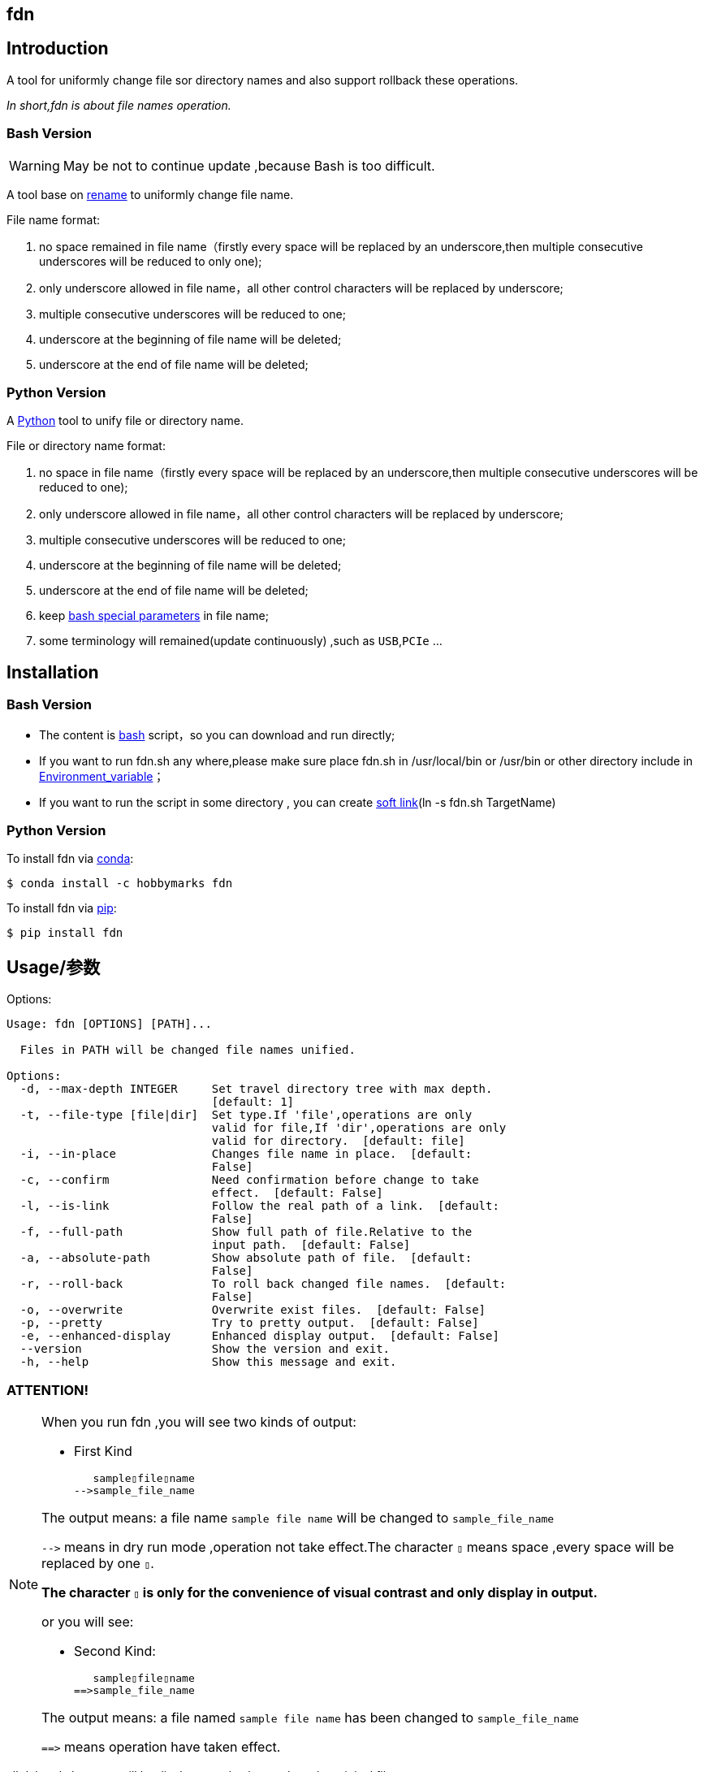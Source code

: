 ifdef::env-github[]
:tip-caption: :bulb:
:note-caption: :information_source:
:important-caption: :heavy_exclamation_mark:
:caution-caption: :fire:
:warning-caption: :warning:
endif::[]

:source-highlighter: coderay

==  fdn
:toc:


==  Introduction

A tool for uniformly change file sor directory names and also support
rollback these operations.

__In short,fdn is about file names operation.__



===  Bash Version

WARNING: May be not to continue update ,because Bash is too difficult.

A tool base on link:++http://plasmasturm.org/code/rename/++[rename] to uniformly change file name.

File name format:

[arabic]
. no space remained in file name（firstly every space will be replaced by an underscore,then multiple consecutive underscores will be reduced to only one);

. only underscore allowed in file name，all other control characters will be replaced by underscore;

. multiple consecutive underscores will be reduced to one;

. underscore at the beginning of file name will be deleted;

. underscore at the end of file name will be deleted;

===  Python Version

A link:++https://www.python.org/++[Python] tool to unify file or directory name.

File or directory name format:

[arabic]
. no space in file name（firstly every space will be replaced by an underscore,then multiple consecutive underscores will be reduced to one);

. only underscore allowed in file name，all other control characters will be replaced by underscore;

. multiple consecutive underscores will be reduced to one;

. underscore at the beginning of file name will be deleted;

. underscore at the end of file name will be deleted;

. keep link:++https://www.gnu.org/software/bash/manual/html_node/Special-Parameters.html++[bash special parameters] in file name;

. some terminology will remained(update continuously) ,such as `USB`,`PCIe` ...

==  Installation

[id="bash-version-1"]
===  Bash Version

* The content is link:++https://www.gnu.org/software/bash/++[bash] script，so you can download and run directly;

* If you want to run fdn.sh any where,please make sure place fdn.sh in /usr/local/bin or /usr/bin or other directory include in
link:++https://en.wikipedia.org/wiki/Environment_variable++[Environment_variable]；

* If you want to run the script in some directory , you can create link:++https://en.wikipedia.org/wiki/Ln_(Unix)++[soft link](ln -s fdn.sh TargetName)

[id="python-version-1"]
===  Python Version

To install fdn via link:++https://www.anaconda.com/products/individual++[conda]:

[sub="attributes"]
[source,shell script]
----
$ conda install -c hobbymarks fdn
----

To install fdn via link:++https://pypi.org/project/pip/++[pip]:

[sub="attributes"]
[source,shell script]
----
$ pip install fdn
----


[#_usage_options]
==  Usage/参数

Options:

[sub="attributes"]
----
Usage: fdn [OPTIONS] [PATH]...

  Files in PATH will be changed file names unified.

Options:
  -d, --max-depth INTEGER     Set travel directory tree with max depth.
                              [default: 1]
  -t, --file-type [file|dir]  Set type.If 'file',operations are only
                              valid for file,If 'dir',operations are only
                              valid for directory.  [default: file]
  -i, --in-place              Changes file name in place.  [default:
                              False]
  -c, --confirm               Need confirmation before change to take
                              effect.  [default: False]
  -l, --is-link               Follow the real path of a link.  [default:
                              False]
  -f, --full-path             Show full path of file.Relative to the
                              input path.  [default: False]
  -a, --absolute-path         Show absolute path of file.  [default:
                              False]
  -r, --roll-back             To roll back changed file names.  [default:
                              False]
  -o, --overwrite             Overwrite exist files.  [default: False]
  -p, --pretty                Try to pretty output.  [default: False]
  -e, --enhanced-display      Enhanced display output.  [default: False]
  --version                   Show the version and exit.
  -h, --help                  Show this message and exit.
----

=== **[underline]#ATTENTION!#**

[NOTE]
====
When you run fdn ,you will see two kinds of output:

- First Kind

   sample▯file▯name
-->sample_file_name

The output means: a file name `sample file name` will be changed to `sample_file_name`

``-\->`` means in dry run mode ,operation not take effect.The character `▯` means space ,every space will be replaced by one `▯`.

[underline]#**The character `▯` is only for the convenience of visual contrast and only display in output.**#

or you will see:

- Second Kind:

   sample▯file▯name
==>sample_file_name

The output means: a file named `sample file name` has been changed to `sample_file_name`

``=\=>`` means operation have taken effect.

====

[red]#all deleted character will be display as red color# ,such as the original file name:

**sample [red]#▯# file [red]#▯# name**

[green]#all added character will be diplay as green color# ,such as the changed file name:

**sample [green]#\_# file [green]#_# name**


=== Options

-d option ::

[sub="attributes"]
[source,shell script]
----
$  fdn tgt_root -f -t dir -d 2
   tgt_root/test directory/$0_T\▯Only
-->tgt_root/test directory/$0_T_Only
   tgt_root/!临时文件夹
-->tgt_root/LSW临时文件夹
   tgt_root/_is▯dir▯%
-->tgt_root/Is_dir_%
   tgt_root/测试@#文件夹
-->tgt_root/CS测试_文件夹
   tgt_root/test▯directory
-->tgt_root/Test_Directory
   tgt_root
-->Tgt_Root
**************************************************************************
In order to take effect,add option '-i' or '-c'

$ fdn tgt_root -f -t dir -d 1
   tgt_root/!临时文件夹
-->tgt_root/LSW临时文件夹
   tgt_root/_is▯dir▯%
-->tgt_root/Is_dir_%
   tgt_root/测试@#文件夹
-->tgt_root/CS测试_文件夹
   tgt_root/test▯directory
-->tgt_root/Test_Directory
   tgt_root
-->Tgt_Root
**************************************************************************
In order to take effect,add option '-i' or '-c'
----
image::docs/images/fnx_f_tdir_d2.png[]
image::docs/images/fnx_f_tdir_d1.png[]

-t option ::

[sub="attributes"]
[source,shell script]
----
$  fdn tgt_root -f -t dir
   tgt_root/!临时文件夹
-->tgt_root/LSW临时文件夹
   tgt_root/测试@#文件夹
-->tgt_root/CS测试_文件夹
   tgt_root/test▯directory
-->tgt_root/Test_Directory
   tgt_root/_is▯dir▯%
-->tgt_root/Is_dir_%
**************************************************************************
In order to take effect,add option '-i' or '-c'

$ fdn tgt_root -f
   tgt_root/thi_Is_File_%.mp4
-->tgt_root/Thi_Is_File_%.mp4
   tgt_root/$0▯▯测试用文件.html
-->tgt_root/$0_测试用文件.html
**************************************************************************
In order to take effect,add option '-i' or '-c'
----
image::docs/images/fnx_f_dir.png[]
image::docs/images/fnx_f.png[]

-i option ::

[sub="attributes"]
[source,shell script]
----
$ fdn tgt_root/\$0\ \ 测试用文件.html -io
   $0▯▯测试用文件.html
==>$0_测试用文件.html
----
image::docs/images/fnx_io_Exist.png[]

-c option ::

[sub="attributes"]
[source,shell script]
----
$ fdn tgt_root/\$0\ \ 测试用文件.html -c
$0  测试用文件.html
Please confirm(y/n/A/q) [no]:
   $0▯▯测试用文件.html
-->$0_测试用文件.html

$ fdn tgt_root/\$0\ \ 测试用文件.html -c
$0  测试用文件.html
Please confirm(y/n/A/q) [no]: y
   $0▯▯测试用文件.html
==>$0_测试用文件.html
----
image::docs/images/fnx_f_cNo.png[]
image::docs/images/fnx_f_cYes.png[]

-l option ::
This Option

-f option ::

[sub="attributes"]
[source,shell script]
----
$ fdn tgt_root/\$0\ \ 测试用文件.html
   $0▯▯测试用文件.html
-->$0_测试用文件.html
**************************************************************************
In order to take effect,add option '-i' or '-c'

$ fdn tgt_root/\$0\ \ 测试用文件.html -f
   tgt_root/$0▯▯测试用文件.html
-->tgt_root/$0_测试用文件.html
**************************************************************************
In order to take effect,add option '-i' or '-c'
----
image::docs/images/fnx_File.png[]
image::docs/images/fnx_File_f.png[]

-a option ::

[sub="attributes"]
[source,shell script]
----
$ fdn
   a▯Test-file.txt
-->A_Test_File.txt
**************************************************************************
In order to take effect,add option '-i' or '-c'

$ fdn -a
   /home/hma/a▯Test-file.txt
-->/home/hma/A_Test_File.txt
**************************************************************************
In order to take effect,add option '-i' or '-c'
----
image::docs/images/fnx.png[]
image::docs/images/fnx_a.png[]

-r option ::

[sub="attributes"]
[source,shell script]
----
$ fdn tgt_root/\$0_测试用文件.html -r
   $0_测试用文件.html
-->$0▯▯测试用文件.html
**************************************************************************
In order to take effect,add option '-i' or '-c'
----
image::docs/images/fnx_File_r.png[]

-o option ::

[sub="attributes"]
[source,shell script]
----
$ fdn tgt_root/\$0\ \ 测试用文件.html -i
Exist:$0_测试用文件.html
Skipped:$0  测试用文件.html
With option '-o' to enable overwrite.

$ fdn tgt_root/\$0\ \ 测试用文件.html -io
   $0▯▯测试用文件.html
==>$0_测试用文件.html
----
image::docs/images/fnx_i_Exist.png[]
image::docs/images/fnx_io_Exist.png[]

-p option ::

[sub="attributes"]
[source,shell script]
----
$ fdn tgt_root
   thi_Is_File_%.mp4
-->Thi_Is_File_%.mp4
   $0▯▯测试用文件.html
-->$0_测试用文件.html
**************************************************************************
In order to take effect,add option '-i' or '-c'

$ fdn tgt_root -p
   thi_Is_File_%.mp4
-->Thi_Is_File_%.mp4
   $0▯▯测试用文件.html
-->$0 _测试用文件.html
**************************************************************************
In order to take effect,add option '-i' or '-c'
----
image::docs/images/fnx_D.png[]
image::docs/images/fnx_D_p.png[]

-e option ::

[sub="attributes"]
[source,shell script]
----
$ fdn tgt_root/\$0_测试用文件.html -re
   $0_测试用文件.html
-->$0▯▯测试用文件.html
**************************************************************************
In order to take effect,add option '-i' or '-c'
----
image::docs/images/fnx_File_r_e.png[]

[#_every_emp]
==  Example

===  change one file name/修改一个文件名

[sub="attributes"]
[source,shell script]
----
$ fdn tgt_root/\$0\ 测试用文件.html
   $0▯测试用文件.html
-->$0_测试用文件.html
**************************************************************************
In order to take effect,add option '-i' or '-c'
----

===  change files in dir/修改指定目录下文件名

[sub="attributes"]
[source,shell script]
----
$ fdn tgt_root
   $0▯测试用文件.html
-->$0_测试用文件.html
   This▯is▯a▯Test▯file.pdf
-->This_Is_A_Test_File.pdf
   _thi▯is▯file▯%.mp4
-->thi_Is_File_%.mp4
   这是测试文件▯.jpg
-->ZSC这是测试文件.jpg
**************************************************************************
In order to take effect,add option '-i' or '-c'
----

===  rollback one file changed/取消一个文件名的修改

[sub="attributes"]
[source,shell script]
----
$ fdn tgt_root/\$0_测试用文件.html -r
   $0_测试用文件.html
-->$0▯测试用文件.html
**************************************************************************
In order to take effect,add option '-i' or '-c'
----

===  rollback files changed in dir/取消目录下文件名的修改

[sub="attributes"]
[source,shell script]
----
$ fdn tgt_root -r
   This_Is_A_Test_File.pdf
-->This▯is▯a▯Test▯file.pdf
   ZSC这是测试文件.jpg
-->这是测试文件▯.jpg
   thi_Is_File_%.mp4
-->_thi▯▯is▯▯▯file▯%.mp4
   $0_测试用文件.html
-->$0▯测试用文件.html
**************************************************************************
In order to take effect,add option '-i' or '-c'
----

===  joint work with `fd`/与 `fd` 工具联合工作

__link:++https://github.com/sharkdp/fd++[fd] is a program to find entries in your filesytem. It is a simple, fast and user-friendly alternative to find.__

[sub="attributes"]
[source,shell script]
----
$ fdfind -HIi html -X fdn
   $0▯▯测试用文件.html
-->$0_测试用文件.html
**************************************************************************
In order to take effect,add option '-i' or '-c'

$ fdfind -HIi html -X fdn {} -pf
   tgt_root/$0▯▯测试用文件.html
-->tgt_root/$0 _测试用文件.html
**************************************************************************
In order to take effect,add option '-i' or '-c'
----


==  简介

一个小工具，用于日常统一更改文件（或者文件夹）名称


===  Bash版

WARNING: 可能不继续更新.

基于link:++http://plasmasturm.org/code/rename/++[rename]的一个小工具，用 link:++https://www.gnu.org/software/bash/++[bash] 编写,用于日常统一更改资料的文件名。

目前的具体格式：

[arabic]
. 文件名中不保留空格（空格首先会被替换为下划线，之后根据是否存在连续下划线来决定缩减）；

. 文件名中只保留下划线字符，其余的控制类字符会被替换为下划线；

. 多个连续的下划线字符会被缩减为一个下划线；

. 如果文件名首字符为下划线将会被删除；

. 除去扩展名后的文件名如果最后一个字符是下划线也会被删除；

===  Python 版

用link:++https://www.python.org/++[Python] 编写，用于日常统一更改资料的文件名。

目前的具体格式：

[arabic]
. 文件名不保留空格（首先空格会被替换为下划线，之后根据是否存在连续下划线来决定缩减）；

. 文件名中只保留下划线字符，其余的控制类字符会被替换为下划线；

. 多个连续的下划线字符会被缩减为一个下划线；

. 如果文件名首字符为下划线将会被删除；

. 除去扩展名后的文件名如果最后一个字符是下划线也会被删除；

. 在文件名中保留 link:++https://www.gnu.org/software/bash/manual/html_node/Special-Parameters.html++[bash special parameters];
. 文件名中包含的一些术语会保留术语本身的大小写写法(持续更新中...),例如 `USB`,`PCIe` 等;

==  安装

[id="bash-1"]
===  Bash版

* 内容为link:++https://www.gnu.org/software/bash/++[bash]脚本，可以直接下载和执行;

* 将fdn.sh放置在/usr/local/bin 或者/usr/bin 或者其它link:++https://en.wikipedia.org/wiki/Environment_variable++[环境变量]包含的目录，这样可以在任意目录执行该脚本；

* 如果需要其它目录执行可以考虑创建link:++https://en.wikipedia.org/wiki/Ln_(Unix)++[软连接](ln -s fdn.sh TargetName)

[id="python-1"]
===  Python 版

建议使用link:++https://www.anaconda.com/products/individual++[conda]进行安装:

[sub="attributes"]
[source,shell script]
----
$ conda install -c hobbymarks fdn
----

使用link:++https://pypi.org/project/pip/++[pip]进行安装:

[sub="attributes"]
[source,shell script]
----
$ pip install fdn
----

==  参数
请前往<<_usage_options>>查看


==  示例
供参考
<<_every_emp>>
